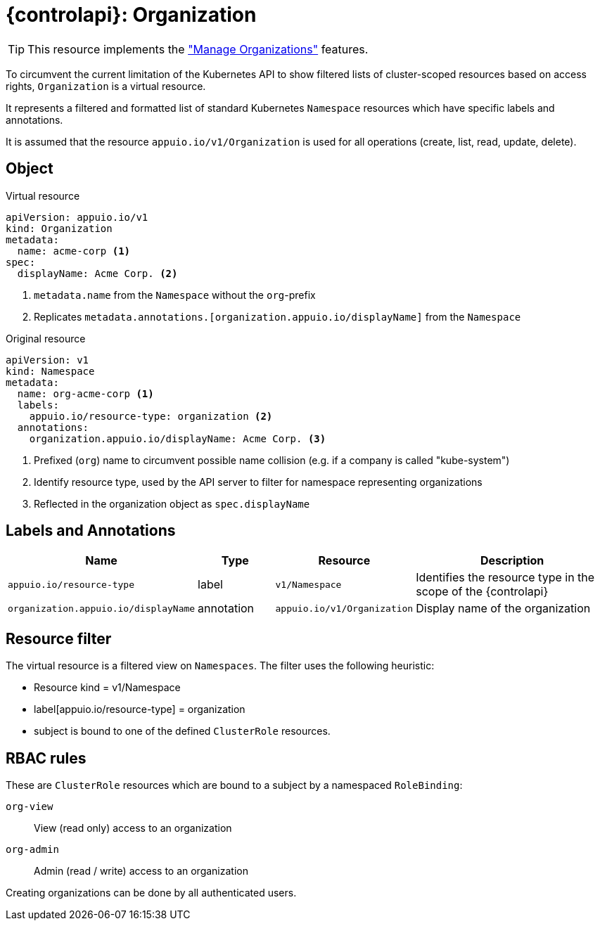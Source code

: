 = {controlapi}: Organization

TIP: This resource implements the xref:references/functional-requirements.adoc#_feature_manage_organizations["Manage Organizations"] features.

To circumvent the current limitation of the Kubernetes API to show filtered lists of cluster-scoped resources based on access rights, `Organization` is a virtual resource.

It represents a filtered and formatted list of standard Kubernetes `Namespace` resources which have specific labels and annotations.

It is assumed that the resource `appuio.io/v1/Organization` is used for all operations (create, list, read, update, delete).

== Object

.Virtual resource
[source,yaml]
----
apiVersion: appuio.io/v1
kind: Organization
metadata:
  name: acme-corp <1>
spec:
  displayName: Acme Corp. <2>
----
<1> `metadata.name` from the `Namespace` without the `org`-prefix
<2> Replicates `metadata.annotations.[organization.appuio.io/displayName]` from the `Namespace`

.Original resource
[source,yaml]
----
apiVersion: v1
kind: Namespace
metadata:
  name: org-acme-corp <1>
  labels:
    appuio.io/resource-type: organization <2>
  annotations:
    organization.appuio.io/displayName: Acme Corp. <3>
----
<1> Prefixed (`org`) name to circumvent possible name collision (e.g. if a company is called "kube-system")
<2> Identify resource type, used by the API server to filter for namespace representing organizations
<3> Reflected in the organization object as `spec.displayName`

== Labels and Annotations

[cols="2,1,1,3",options="header"]
|===
|Name
|Type
|Resource
|Description

|`appuio.io/resource-type`
|label
|`v1/Namespace`
|Identifies the resource type in the scope of the {controlapi}

|`organization.appuio.io/displayName`
|annotation
|`appuio.io/v1/Organization`
|Display name of the organization

|===

== Resource filter

The virtual resource is a filtered view on `Namespaces`.
The filter uses the following heuristic:

* Resource kind = v1/Namespace
* label[appuio.io/resource-type] = organization
* subject is bound to one of the defined `ClusterRole` resources.

== RBAC rules

These are `ClusterRole` resources which are bound to a subject by a namespaced `RoleBinding`:

`org-view`:: View (read only) access to an organization
`org-admin`:: Admin (read / write) access to an organization

Creating organizations can be done by all authenticated users.
